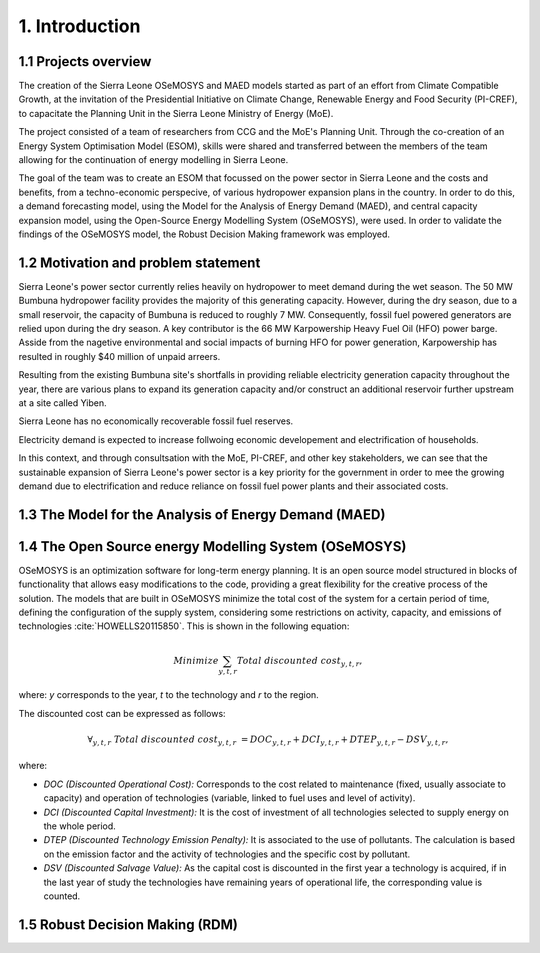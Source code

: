 .. Introduction:

1. Introduction
=====================================

1.1 Projects overview
+++++++++++++++++++++++
The creation of the Sierra Leone OSeMOSYS and MAED models started as part of an effort from Climate Compatible Growth, at the invitation of the Presidential Initiative on Climate Change, Renewable Energy and Food Security (PI-CREF), to capacitate the Planning Unit in the Sierra Leone Ministry of Energy (MoE).

The project consisted of a team of researchers from CCG and the MoE's Planning Unit. Through the co-creation of an Energy System Optimisation Model (ESOM), skills were shared and transferred between the members of the team allowing for the continuation of energy modelling in Sierra Leone.

The goal of the team was to create an ESOM that focussed on the power sector in Sierra Leone and the costs and benefits, from a techno-economic perspecive, of various hydropower expansion plans in the country. In order to do this, a demand forecasting model, using the Model for the Analysis of Energy Demand (MAED), and central capacity expansion model, using the Open-Source Energy Modelling System (OSeMOSYS), were used. In order to validate the findings of the OSeMOSYS model, the Robust Decision Making framework was employed.

1.2 Motivation and problem statement
+++++++++
Sierra Leone's power sector currently relies heavily on hydropower to meet demand during the wet season. The 50 MW Bumbuna hydropower facility provides the majority of this generating capacity. However, during the dry season, due to a small reservoir, the capacity of Bumbuna is reduced to roughly 7 MW. Consequently, fossil fuel powered generators are relied upon during the dry season. A key contributor is the 66 MW Karpowership Heavy Fuel Oil (HFO) power barge. Asside from the nagetive environmental and social impacts of burning HFO for power generation, Karpowership has resulted in roughly $40 million of unpaid arreers.

Resulting from the existing Bumbuna site's shortfalls in providing reliable electricity generation capacity throughout the year, there are various plans to expand its generation capacity and/or construct an additional reservoir further upstream at a site called Yiben.

Sierra Leone has no economically recoverable fossil fuel reserves.

Electricity demand is expected to increase follwoing economic developement and electrification of households.

In this context, and through consultsation with the MoE, PI-CREF, and other key stakeholders, we can see that the sustainable expansion of Sierra Leone's power sector is a key priority for the government in order to mee the growing demand due to electrification and reduce reliance on fossil fuel power plants and their associated costs.

1.3 The Model for the Analysis of Energy Demand (MAED)
++++++++++++++++++++++++++++++++++++++++++++++++++++++++

1.4 The Open Source energy Modelling System (OSeMOSYS)
++++++++++++++++++++++++++++++++++++++++++++++++++++++++
OSeMOSYS is an optimization software for long-term energy planning. It is an open source model structured in blocks of functionality that allows easy modifications to the code, providing a great flexibility for the creative process of the solution. The models that are built in OSeMOSYS minimize the total cost of the system for a certain period of time, defining the configuration of the supply system, considering some restrictions on activity, capacity, and emissions of technologies :cite:`HOWELLS20115850`. This is shown in the following equation: 

.. math::

   Minimize \sum_{y,t,r}Total\ discounted\ cost_{y,t,r},
   
where: *y* corresponds to the year, *t* to the technology and *r* to the region. 

The discounted cost can be expressed as follows: 

.. math::

   \forall _{y,t,r}\  Total\ discounted\ cost_{y,t,r}\  =   DOC_{y,t,r} + DCI_{y,t,r}  + DTEP_{y,t,r} - DSV_{y,t,r},
 
where: 

*	*DOC (Discounted Operational Cost):* Corresponds to the cost related to maintenance (fixed, usually associate to capacity) and operation of technologies (variable, linked to fuel uses and level of activity).  
*	*DCI (Discounted Capital Investment):* It is the cost of investment of all technologies selected to supply energy on the whole period. 
*	*DTEP (Discounted Technology Emission Penalty):* It is associated to the use of pollutants. The calculation is based on the emission factor and the activity of technologies and the specific cost by pollutant.    
*	*DSV (Discounted Salvage Value):* As the capital cost is discounted in the first year a technology is acquired, if in the last year of study the technologies have remaining years of operational life, the corresponding value is counted.

1.5 Robust Decision Making (RDM)
++++++++++++++++++++++++++++++++++++++++++++++++++++++++